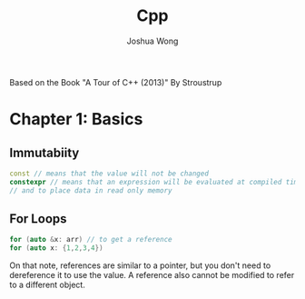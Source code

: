 #+TITLE: Cpp
#+AUTHOR: Joshua Wong

Based on the Book "A Tour of C++ (2013)" By Stroustrup

* Chapter 1: Basics
** Immutabiity
#+BEGIN_SRC cpp
const // means that the value will not be changed
constexpr // means that an expression will be evaluated at compiled time - to specify constants
// and to place data in read only memory
#+END_SRC
** For Loops
#+BEGIN_SRC cpp
for (auto &x: arr) // to get a reference
for (auto x: {1,2,3,4})
#+END_SRC

On that note, references are similar to a pointer, but you don't need to dereference it to use the value.
A reference also cannot be modified to refer to a different object.

